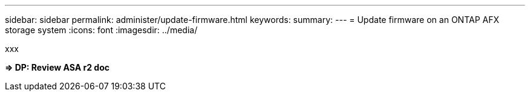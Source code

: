 ---
sidebar: sidebar
permalink: administer/update-firmware.html
keywords: 
summary: 
---
= Update firmware on an ONTAP AFX storage system
:icons: font
:imagesdir: ../media/

[.lead]
xxx

*=> DP: Review ASA r2 doc*
